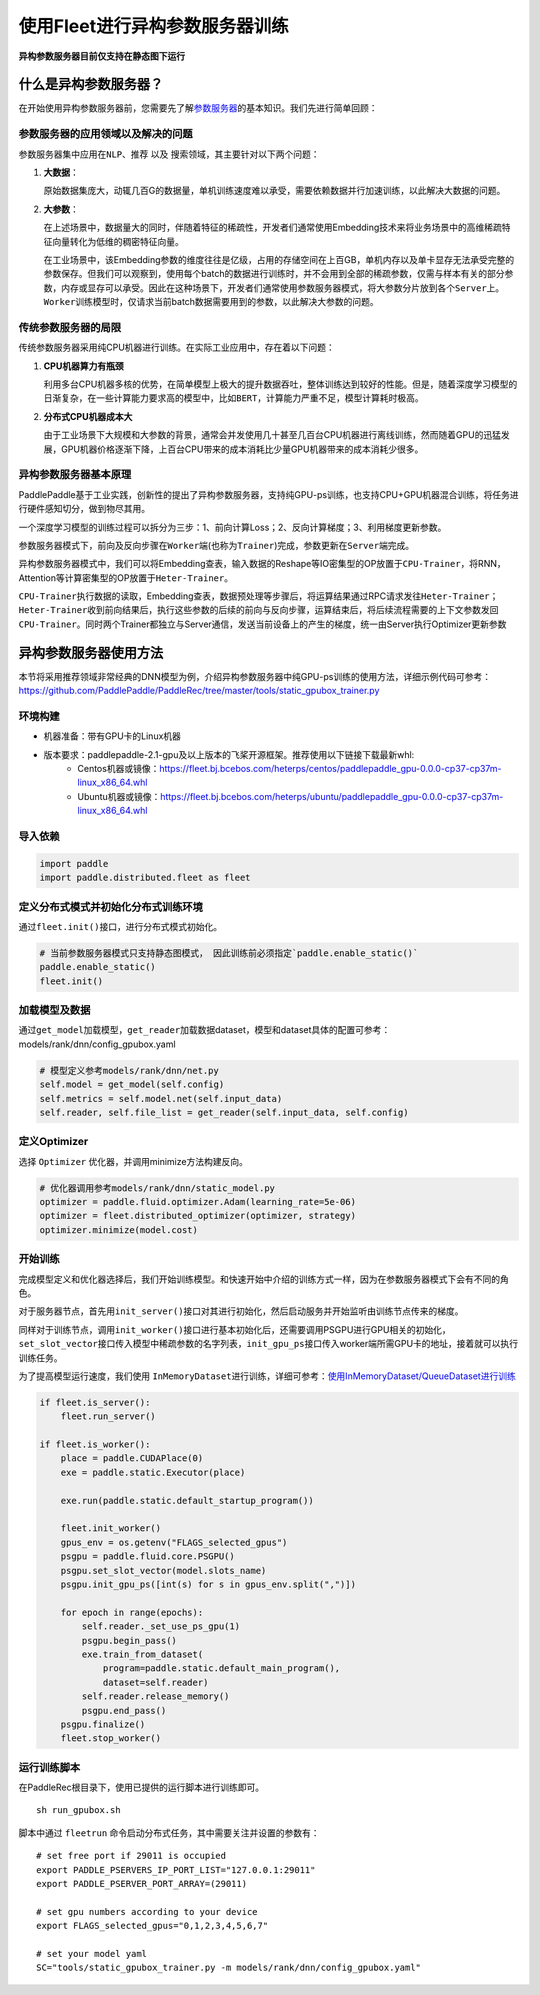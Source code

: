 使用Fleet进行异构参数服务器训练
===============================

**异构参数服务器目前仅支持在静态图下运行**\

什么是异构参数服务器？
----------------------------

在开始使用\ ``异构参数服务器``\ 前，您需要先了解\ `参数服务器 <https://fleet-x.readthedocs.io/en/latest/paddle_fleet_rst/parameter_server/summarize/ps_summarize.html>`_\ 的基本知识。我们先进行简单回顾：

参数服务器的应用领域以及解决的问题
~~~~~~~~~~~~~~~~~~~~~~~~~~~~~~~~

参数服务器集中应用在\ ``NLP``\ 、\ ``推荐`` 以及
``搜索``\ 领域，其主要针对以下两个问题：

1. **大数据**\ ：

   原始数据集庞大，动辄几百G的数据量，单机训练速度难以承受，需要依赖数据并行加速训练，以此解决大数据的问题。

2. **大参数**\ ：

   在上述场景中，数据量大的同时，伴随着特征的稀疏性，开发者们通常使用Embedding技术来将业务场景中的高维稀疏特征向量转化为低维的稠密特征向量。

   在工业场景中，该Embedding参数的维度往往是亿级，占用的存储空间在上百GB，单机内存以及单卡显存无法承受完整的参数保存。但我们可以观察到，使用每个batch的数据进行训练时，并不会用到全部的稀疏参数，仅需与样本有关的部分参数，内存或显存可以承受。因此在这种场景下，开发者们通常使用参数服务器模式，将大参数分片放到各个\ ``Server``\ 上。\ ``Worker``\ 训练模型时，仅请求当前batch数据需要用到的参数，以此解决大参数的问题。

传统参数服务器的局限
~~~~~~~~~~~~~~~~~~

传统参数服务器采用纯CPU机器进行训练。在实际工业应用中，存在着以下问题：

1. **CPU机器算力有瓶颈**

   利用多台CPU机器多核的优势，在简单模型上极大的提升数据吞吐，整体训练达到较好的性能。但是，随着深度学习模型的日渐复杂，在一些计算能力要求高的模型中，比如\ ``BERT``\ ，计算能力严重不足，模型计算耗时极高。

2. **分布式CPU机器成本大**

   由于工业场景下大规模和大参数的背景，通常会并发使用几十甚至几百台CPU机器进行离线训练，然而随着GPU的迅猛发展，GPU机器价格逐渐下降，上百台CPU带来的成本消耗比少量GPU机器带来的成本消耗少很多。


异构参数服务器基本原理
~~~~~~~~~~~~~~~~

PaddlePaddle基于工业实践，创新性的提出了异构参数服务器，支持纯GPU-ps训练，也支持CPU+GPU机器混合训练，将任务进行硬件感知切分，做到物尽其用。


一个深度学习模型的训练过程可以拆分为三步：1、前向计算Loss；2、反向计算梯度；3、利用梯度更新参数。

参数服务器模式下，前向及反向步骤在\ ``Worker``\ 端(也称为\ ``Trainer``)完成，参数更新在\ ``Server``\ 端完成。

异构参数服务器模式中，我们可以将Embedding查表，输入数据的Reshape等IO密集型的OP放置于\ ``CPU-Trainer``\，将RNN，Attention等计算密集型的OP放置于\ ``Heter-Trainer``\ 。

``CPU-Trainer``\ 执行数据的读取，Embedding查表，数据预处理等步骤后，将运算结果通过RPC请求发往\ ``Heter-Trainer``\ ；\ ``Heter-Trainer``\ 收到前向结果后，执行这些参数的后续的前向与反向步骤，运算结束后，将后续流程需要的上下文参数发回 \ ``CPU-Trainer``\ 。同时两个Trainer都独立与Server通信，发送当前设备上的产生的梯度，统一由Server执行Optimizer更新参数

.. image:: ../../../_images/ps/heterps.png
  :width: 600
  :alt: heterps
  :align: center


异构参数服务器使用方法
----------------------------

本节将采用推荐领域非常经典的DNN模型为例，介绍异构参数服务器中纯GPU-ps训练的使用方法，详细示例代码可参考：https://github.com/PaddlePaddle/PaddleRec/tree/master/tools/static_gpubox_trainer.py


环境构建
~~~~~~~~~~~~~~~~~~~~~~~~~~~~~~~~

- 机器准备：带有GPU卡的Linux机器

- 版本要求：paddlepaddle-2.1-gpu及以上版本的飞桨开源框架。推荐使用以下链接下载最新whl: 
    - Centos机器或镜像：https://fleet.bj.bcebos.com/heterps/centos/paddlepaddle_gpu-0.0.0-cp37-cp37m-linux_x86_64.whl
    - Ubuntu机器或镜像：https://fleet.bj.bcebos.com/heterps/ubuntu/paddlepaddle_gpu-0.0.0-cp37-cp37m-linux_x86_64.whl


导入依赖
~~~~~~~~~~~~~~~~~~~~~~~~~~~~~~~~

.. code:: python

    import paddle
    import paddle.distributed.fleet as fleet


定义分布式模式并初始化分布式训练环境
~~~~~~~~~~~~~~~~~~~~~~~~~~~~~~~~

通过\ ``fleet.init()``\ 接口，进行分布式模式初始化。

.. code:: python

    # 当前参数服务器模式只支持静态图模式， 因此训练前必须指定`paddle.enable_static()`
    paddle.enable_static()
    fleet.init()

加载模型及数据
~~~~~~~~~~~~~~~~~~~~~~~~~~~~~~~~

通过\ ``get_model``\ 加载模型，\ ``get_reader``\ 加载数据dataset，模型和dataset具体的配置可参考：models/rank/dnn/config_gpubox.yaml

.. code:: python

    # 模型定义参考models/rank/dnn/net.py
    self.model = get_model(self.config)
    self.metrics = self.model.net(self.input_data)
    self.reader, self.file_list = get_reader(self.input_data, self.config)

定义Optimizer
~~~~~~~~~~~~~~~~~~~~~~~~~~~~~~~~

选择 \ ``Optimizer`` \ 优化器，并调用minimize方法构建反向。

.. code:: python


    # 优化器调用参考models/rank/dnn/static_model.py
    optimizer = paddle.fluid.optimizer.Adam(learning_rate=5e-06)
    optimizer = fleet.distributed_optimizer(optimizer, strategy)
    optimizer.minimize(model.cost)

开始训练
~~~~~~~~~~~~~~~~~~~~~~~~~~~~~~~~

完成模型定义和优化器选择后，我们开始训练模型。和快速开始中介绍的训练方式一样，因为在参数服务器模式下会有不同的角色。

对于服务器节点，首先用\ ``init_server()``\ 接口对其进行初始化，然后启动服务并开始监听由训练节点传来的梯度。

同样对于训练节点，调用\ ``init_worker()``\ 接口进行基本初始化后，还需要调用PSGPU进行GPU相关的初始化，\ ``set_slot_vector``\ 接口传入模型中稀疏参数的名字列表，\ ``init_gpu_ps``\ 接口传入worker端所需GPU卡的地址，接着就可以执行训练任务。

为了提高模型运行速度，我们使用 \ ``InMemoryDataset``\ 进行训练，详细可参考：\ `使用InMemoryDataset/QueueDataset进行训练 <https://fleet-x.readthedocs.io/en/latest/paddle_fleet_rst/parameter_server/performance/dataset.html>`_\ 

.. code:: python


    if fleet.is_server():
        fleet.run_server()

    if fleet.is_worker():
        place = paddle.CUDAPlace(0)
        exe = paddle.static.Executor(place)

        exe.run(paddle.static.default_startup_program())

        fleet.init_worker()
        gpus_env = os.getenv("FLAGS_selected_gpus")
        psgpu = paddle.fluid.core.PSGPU()
        psgpu.set_slot_vector(model.slots_name)
        psgpu.init_gpu_ps([int(s) for s in gpus_env.split(",")])

        for epoch in range(epochs):
            self.reader._set_use_ps_gpu(1)
            psgpu.begin_pass()
            exe.train_from_dataset(
                program=paddle.static.default_main_program(),
                dataset=self.reader)
            self.reader.release_memory()
            psgpu.end_pass()
        psgpu.finalize()
        fleet.stop_worker()



运行训练脚本
~~~~~~~~~~~~~~~~~~~~~~~~~~~~~~~~

在PaddleRec根目录下，使用已提供的运行脚本进行训练即可。

::

    sh run_gpubox.sh


脚本中通过 \ ``fleetrun`` \ 命令启动分布式任务，其中需要关注并设置的参数有： 

::

    # set free port if 29011 is occupied
    export PADDLE_PSERVERS_IP_PORT_LIST="127.0.0.1:29011"
    export PADDLE_PSERVER_PORT_ARRAY=(29011)

    # set gpu numbers according to your device
    export FLAGS_selected_gpus="0,1,2,3,4,5,6,7"

    # set your model yaml
    SC="tools/static_gpubox_trainer.py -m models/rank/dnn/config_gpubox.yaml"
